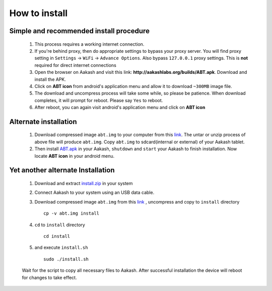 %%%%%%%%%%
How to install
%%%%%%%%%%
Simple and recommended install procedure
~~~~~~~~~~~~~~~~~~~~~~~~~~~~~~~~~~~~~~~~

  #. This process requires a working internet connection. 
  #. If you're behind proxy, then do appropriate settings to bypass
     your proxy server. You will find proxy setting in ``Settings`` ->
     ``WiFi`` -> ``Advance Options``. Also bypass ``127.0.0.1`` proxy
     settings.  This is **not** required for direct internet
     connections
  #. Open the browser on Aakash and visit this link:
     **http://aakashlabs.org/builds/ABT.apk**. Download and install the
     APK.
  #. Click on **ABT icon** from android's application menu and allow
     it to download ``~300MB`` image file.
  #. The download and uncompress process will take some while, so
     please be patience. When download completes, it will prompt for
     reboot. Please say ``Yes`` to reboot.
  #. After reboot, you can again visit android's application menu and
     click on **ABT icon**
  
Alternate installation
~~~~~~~~~~~~~~~~~~~~~~

  #. Download compressed image ``abt.img`` to your computer from this
     `link <http://aakashlabs.org/builds/abt.tar.gz>`_. The untar or
     unzip process of above file will produce ``abt.img``. Copy
     ``abt.img`` to sdcard(internal or external) of your Aakash
     tablet.
  #. Then install `ABT.apk <http://aakashlabs.org/builds/ABT.apk>`_ in
     your Aakash, ``shutdown`` and ``start`` your Aakash to finish
     installation. Now locate **ABT icon** in your android menu.
	
Yet another alternate Installation
~~~~~~~~~~~~~~~~~~~~~~~~~~~~~~~~~~

  #. Download and extract `install.zip
     <https://github.com/downloads/androportal/ABTcore/install.zip>`_
     in your system
  #. Connect Aakash to your system using an USB data cable.
  #. Download compressed image ``abt.img`` from this `link
     <http://aakashlabs.org/builds/abt.tar.gz>`_ , uncompress and copy
     to ``install`` directory ::
       
       cp -v abt.img install

  #. ``cd`` to ``install`` directory ::
      
       cd install
      
  #. and execute ``install.sh`` ::
     
       sudo ./install.sh

  Wait for the script to copy all necessary files to Aakash. After
  successful installation the device will reboot for changes to take
  effect.
   
   
